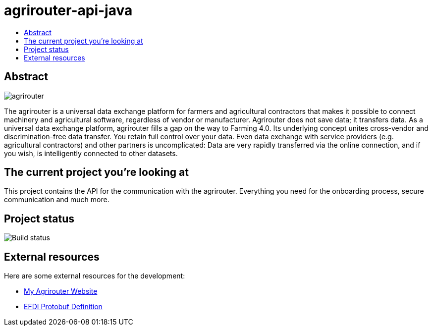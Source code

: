 
= agrirouter-api-java
:imagesdir: assets/images
:toc:
:toc-title:
:toclevels: 4

[abstract]
== Abstract
image::logo.svg[agrirouter]

The agrirouter is a universal data exchange platform for farmers and agricultural contractors that makes it possible to connect machinery and agricultural software, regardless of vendor or manufacturer. Agrirouter does not save data; it transfers data.
As a universal data exchange platform, agrirouter fills a gap on the way to Farming 4.0. Its underlying concept unites cross-vendor and discrimination-free data transfer. You retain full control over your data. Even data exchange with service providers (e.g. agricultural contractors) and other partners is uncomplicated: Data are very rapidly transferred via the online connection, and if you wish, is intelligently connected to other datasets.

== The current project you're looking at

This project contains the API for the communication with the agrirouter. Everything you need for the onboarding process, secure communication and much more.

== Project status
image::https://travis-ci.com/DKE-Data/agrirouter-api-java.svg?branch=develop[Build status]

== External resources

Here are some external resources for the development:

* https://my-agrirouter.com[My Agrirouter Website]
* https://www.aef-online.org[EFDI Protobuf Definition]
